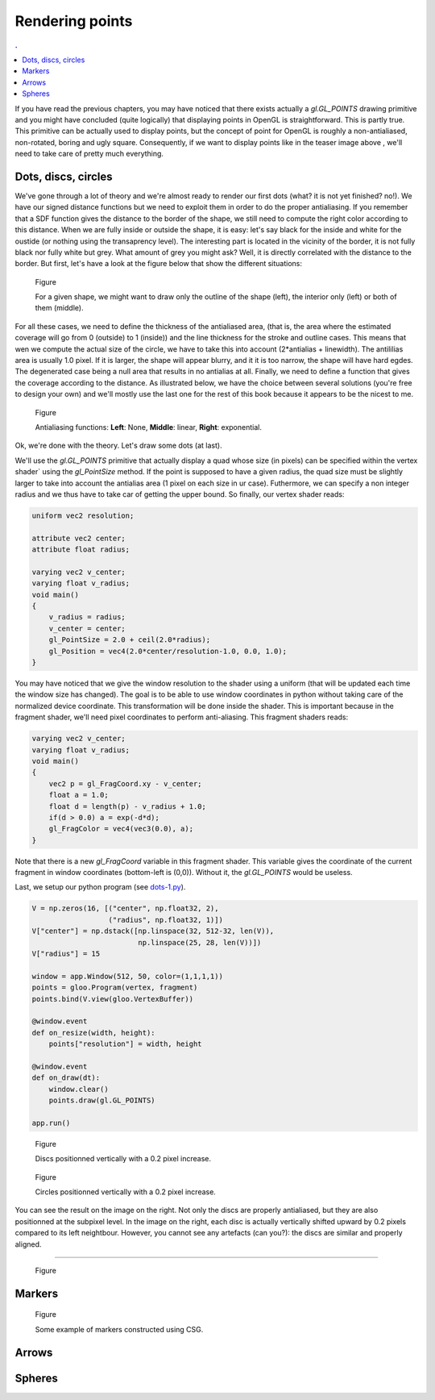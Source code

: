 
Rendering points
===============================================================================

.. contents:: .
   :local:
   :depth: 2
   :class: toc chapter-07

If you have read the previous chapters, you may have noticed that there exists
actually a `gl.GL_POINTS` drawing primitive and you might have concluded (quite
logically) that displaying points in OpenGL is straightforward. This is partly
true. This primitive can be actually used to display points, but the concept of
point for OpenGL is roughly a non-antialiased, non-rotated, boring and ugly
square. Consequently, if we want to display points like in the teaser image
above , we'll need to take care of pretty much everything.



Dots, discs, circles
-------------------------------------------------------------------------------

We've gone through a lot of theory and we're almost ready to render our first
dots (what? it is not yet finished? no!). We have our signed distance functions
but we need to exploit them in order to do the proper antialiasing. If you
remember that a SDF function gives the distance to the border of the shape, we
still need to compute the right color according to this distance. When we are
fully inside or outside the shape, it is easy: let's say black for the inside
and white for the oustide (or nothing using the transaprency level). The
interesting part is located in the vicinity of the border, it is not fully
black nor fully white but grey. What amount of grey you might ask? Well, it is
directly correlated with the distance to the border. But first, let's have a
look at the figure below that show the different situations:

.. figure:: data/circle-aa.png

   Figure

   For a given shape, we might want to draw only the outline of the shape
   (left), the interior only (left) or both of them (middle).


For all these cases, we need to define the thickness of the antialiased area,
(that is, the area where the estimated coverage will go from 0 (outside) to 1
(inside)) and the line thickness for the stroke and outline cases. This means
that wen we compute the actual size of the circle, we have to take this into
account (2*antialias + linewidth). The antililias area is usually 1.0 pixel.
If it is larger, the shape will appear blurry, and it it is too narrow, the
shape will have hard egdes. The degenerated case being a null area that results
in no antialias at all. Finally, we need to define a function that gives the
coverage according to the distance. As illustrated below, we have the choice
between several solutions (you're free to design your own) and we'll mostly use
the last one for the rest of this book because it appears to be the nicest to
me.
   
.. figure:: data/antialias-function.png

   Figure

   Antialiasing functions: **Left**: None, **Middle**: linear, **Right**:
   exponential.

Ok, we're done with the theory. Let's draw some dots (at last).

We'll use the `gl.GL_POINTS` primitive that actually display a quad whose size
(in pixels) can be specified within the vertex shader` using the `gl_PointSize`
method. If the point is supposed to have a given radius, the quad size must be
slightly larger to take into account the antialias area (1 pixel on each size
in ur case). Futhermore, we can specify a non integer radius and we thus have
to take car of getting the upper bound. So finally, our vertex shader reads:
   
.. code:: glsl

   uniform vec2 resolution;
   
   attribute vec2 center;
   attribute float radius;
   
   varying vec2 v_center;
   varying float v_radius;
   void main()
   {
       v_radius = radius;
       v_center = center;
       gl_PointSize = 2.0 + ceil(2.0*radius);
       gl_Position = vec4(2.0*center/resolution-1.0, 0.0, 1.0);
   }

You may have noticed that we give the window resolution to the shader using a
uniform (that will be updated each time the window size has changed). The goal
is to be able to use window coordinates in python without taking care of the
normalized device coordinate. This transformation will be done inside the
shader. This is important because in the fragment shader, we'll need pixel
coordinates to perform anti-aliasing. This fragment shaders reads:

.. code:: glsl
          
   varying vec2 v_center;
   varying float v_radius;
   void main()
   {
       vec2 p = gl_FragCoord.xy - v_center;
       float a = 1.0;
       float d = length(p) - v_radius + 1.0;
       if(d > 0.0) a = exp(-d*d);
       gl_FragColor = vec4(vec3(0.0), a);
   }

Note that there is a new `gl_FragCoord` variable in this fragment shader. This
variable gives the coordinate of the current fragment in window coordinates
(bottom-left is (0,0)). Without it, the `gl.GL_POINTS` would be useless.

Last, we setup our python program (see `dots-1.py <code/dots-1.py>`_).

.. code:: python

   V = np.zeros(16, [("center", np.float32, 2),
                     ("radius", np.float32, 1)])
   V["center"] = np.dstack([np.linspace(32, 512-32, len(V)),
                            np.linspace(25, 28, len(V))])
   V["radius"] = 15

   window = app.Window(512, 50, color=(1,1,1,1))
   points = gloo.Program(vertex, fragment)
   points.bind(V.view(gloo.VertexBuffer))

   @window.event
   def on_resize(width, height):
       points["resolution"] = width, height

   @window.event
   def on_draw(dt):
       window.clear()
       points.draw(gl.GL_POINTS)

   app.run()


.. figure:: data/dots-1.png
   :figwidth: 50%
   :figclass: right

   Figure

   Discs positionned vertically with a 0.2 pixel increase.

.. figure:: data/dots-2.png
   :figwidth: 50%
   :figclass: right

   Figure

   Circles positionned vertically with a 0.2 pixel increase.

You can see the result on the image on the right. Not only the discs are
properly antialiased, but they are also positionned at the subpixel level. In
the image on the right, each disc is actually vertically shifted upward by 0.2
pixels compared to its left neightbour. However, you cannot see any artefacts
(can you?): the discs are similar and properly aligned.

----

.. figure:: data/triangles.mp4
   :loop:
   :autoplay:
   :controls:
   :figwidth: 30%
   :figclass: right

   Figure

.. figure:: data/ellipses.mp4
   :loop:
   :autoplay:
   :controls:
   :figwidth: 30%
   :figclass: right

   Figure

.. figure:: data/spiral.png
   :figwidth: 30%
   :figclass: right

   Figure


   
Markers
-------------------------------------------------------------------------------


.. figure:: data/CSG-markers.png
   :figwidth: 50%
   :figclass: right

   Figure

   Some example of markers constructed using CSG.


Arrows
-------------------------------------------------------------------------------


Spheres
-------------------------------------------------------------------------------
